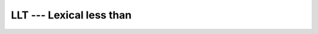 .. _llt:

LLT --- Lexical less than
*************************

.. index:: LLT

.. index:: lexical comparison of strings

.. index:: string, comparison

.. function:: LLT

  Determines whether one string is lexically less than another string,
  where the two strings are interpreted as containing ASCII character
  codes.  If the String A and String B are not the same length, the
  shorter is compared as if spaces were appended to it to form a value
  that has the same length as the longer.

  :param STRING_A:
    Shall be of default ``CHARACTER`` type.

  :param STRING_B:
    Shall be of default ``CHARACTER`` type.

  :return:
    Returns ``.TRUE.`` if ``STRING_A < STRING_B``, and ``.FALSE.``
    otherwise, based on the ASCII ordering.

  :samp:`{Standard}:`
    Fortran 77 and later

  :samp:`{Class}:`
    Elemental function

  :samp:`{Syntax}:`
    ``RESULT = LLT(STRING_A, STRING_B)``

  :samp:`{Specific names}:`

    ===========================  =============  ===========  ====================
    Name                         Argument       Return type  Standard
    ``LLT(STRING_A, STRING_B)``  ``CHARACTER``  ``LOGICAL``  Fortran 77 and later
    ===========================  =============  ===========  ====================

  :samp:`{See also}:`
    LGE, 
    LGT, 
    LLE

